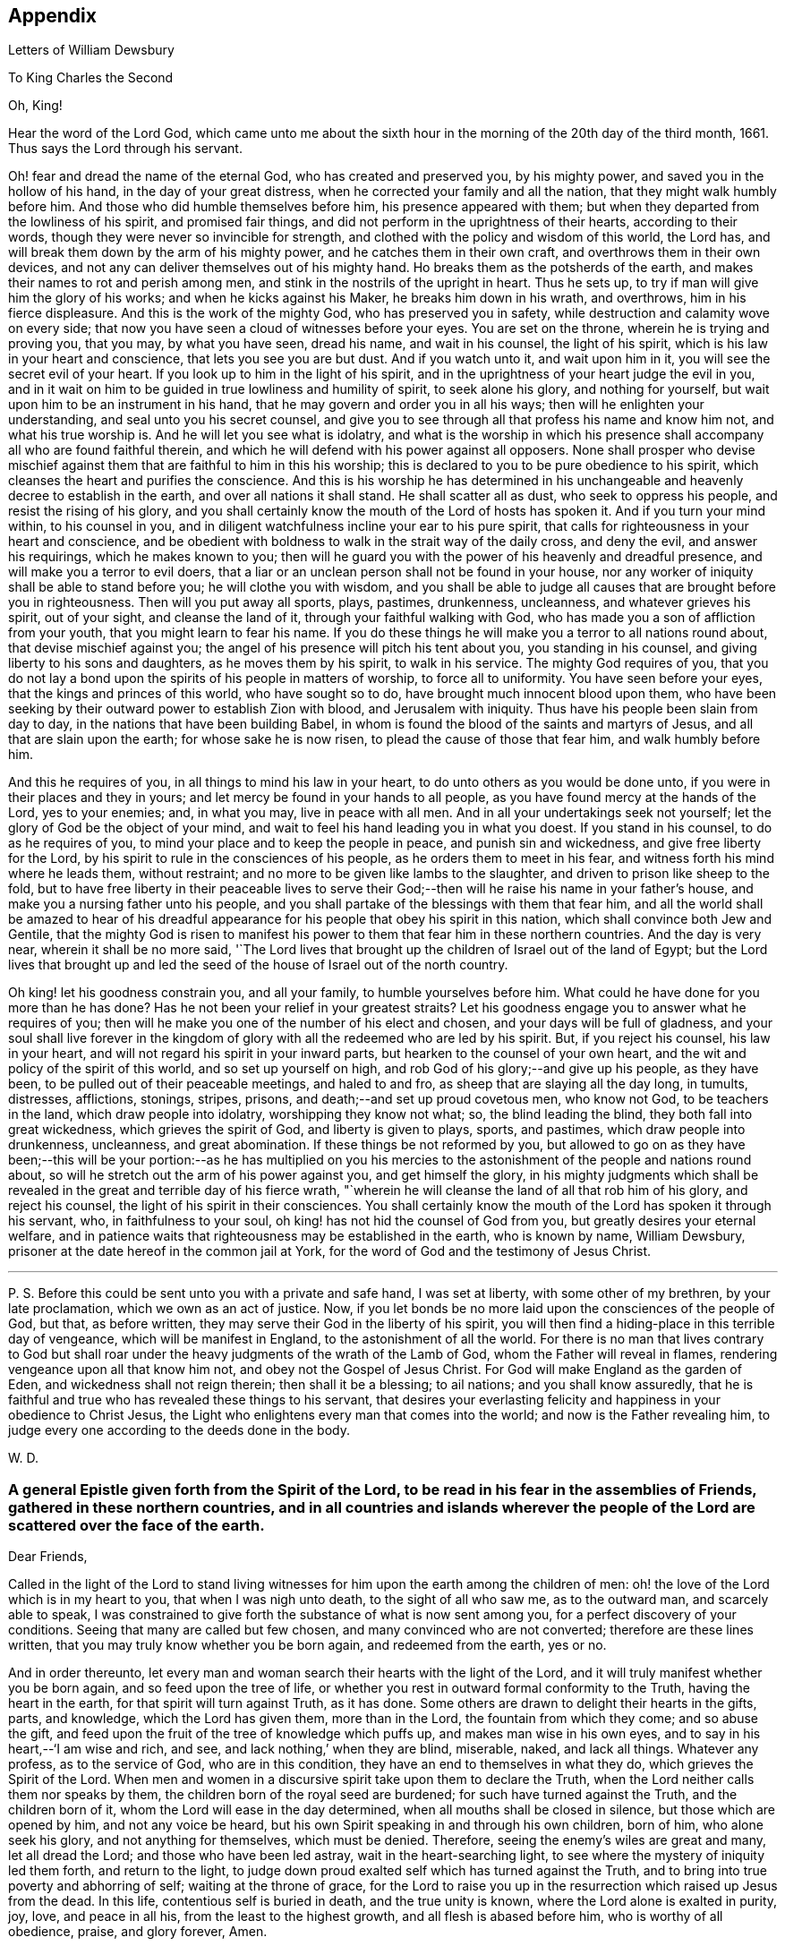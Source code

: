 == Appendix

[.chapter-subtitle--blurb]
Letters of William Dewsbury

[.letter-heading]
To King Charles the Second

[.salutation]
Oh, King!

Hear the word of the Lord God,
which came unto me about the sixth hour in the
morning of the 20th day of the third month,
1661.
Thus says the Lord through his servant.

Oh! fear and dread the name of the eternal God, who has created and preserved you,
by his mighty power, and saved you in the hollow of his hand,
in the day of your great distress, when he corrected your family and all the nation,
that they might walk humbly before him.
And those who did humble themselves before him, his presence appeared with them;
but when they departed from the lowliness of his spirit, and promised fair things,
and did not perform in the uprightness of their hearts, according to their words,
though they were never so invincible for strength,
and clothed with the policy and wisdom of this world, the Lord has,
and will break them down by the arm of his mighty power,
and he catches them in their own craft, and overthrows them in their own devices,
and not any can deliver themselves out of his mighty hand.
Ho breaks them as the potsherds of the earth,
and makes their names to rot and perish among men,
and stink in the nostrils of the upright in heart.
Thus he sets up, to try if man will give him the glory of his works;
and when he kicks against his Maker, he breaks him down in his wrath, and overthrows,
him in his fierce displeasure.
And this is the work of the mighty God, who has preserved you in safety,
while destruction and calamity wove on every side;
that now you have seen a cloud of witnesses before your eyes.
You are set on the throne, wherein he is trying and proving you, that you may,
by what you have seen, dread his name, and wait in his counsel, the light of his spirit,
which is his law in your heart and conscience, that lets you see you are but dust.
And if you watch unto it, and wait upon him in it,
you will see the secret evil of your heart.
If you look up to him in the light of his spirit,
and in the uprightness of your heart judge the evil in you,
and in it wait on him to be guided in true lowliness and humility of spirit,
to seek alone his glory, and nothing for yourself,
but wait upon him to be an instrument in his hand,
that he may govern and order you in all his ways;
then will he enlighten your understanding, and seal unto you his secret counsel,
and give you to see through all that profess his name and know him not,
and what his true worship is.
And he will let you see what is idolatry,
and what is the worship in which his presence shall
accompany all who are found faithful therein,
and which he will defend with his power against all opposers.
None shall prosper who devise mischief against them
that are faithful to him in this his worship;
this is declared to you to be pure obedience to his spirit,
which cleanses the heart and purifies the conscience.
And this is his worship he has determined in his unchangeable
and heavenly decree to establish in the earth,
and over all nations it shall stand.
He shall scatter all as dust, who seek to oppress his people,
and resist the rising of his glory,
and you shall certainly know the mouth of the Lord of hosts has spoken it.
And if you turn your mind within, to his counsel in you,
and in diligent watchfulness incline your ear to his pure spirit,
that calls for righteousness in your heart and conscience,
and be obedient with boldness to walk in the strait way of the daily cross,
and deny the evil, and answer his requirings, which he makes known to you;
then will he guard you with the power of his heavenly and dreadful presence,
and will make you a terror to evil doers,
that a liar or an unclean person shall not be found in your house,
nor any worker of iniquity shall be able to stand before you;
he will clothe you with wisdom,
and you shall be able to judge all causes that are brought before you in righteousness.
Then will you put away all sports, plays, pastimes, drunkenness, uncleanness,
and whatever grieves his spirit, out of your sight, and cleanse the land of it,
through your faithful walking with God,
who has made you a son of affliction from your youth,
that you might learn to fear his name.
If you do these things he will make you a terror to all nations round about,
that devise mischief against you;
the angel of his presence will pitch his tent about you, you standing in his counsel,
and giving liberty to his sons and daughters, as he moves them by his spirit,
to walk in his service.
The mighty God requires of you,
that you do not lay a bond upon the spirits of his people in matters of worship,
to force all to uniformity.
You have seen before your eyes, that the kings and princes of this world,
who have sought so to do, have brought much innocent blood upon them,
who have been seeking by their outward power to establish Zion with blood,
and Jerusalem with iniquity.
Thus have his people been slain from day to day,
in the nations that have been building Babel,
in whom is found the blood of the saints and martyrs of Jesus,
and all that are slain upon the earth; for whose sake he is now risen,
to plead the cause of those that fear him, and walk humbly before him.

And this he requires of you, in all things to mind his law in your heart,
to do unto others as you would be done unto,
if you were in their places and they in yours;
and let mercy be found in your hands to all people,
as you have found mercy at the hands of the Lord, yes to your enemies; and,
in what you may, live in peace with all men.
And in all your undertakings seek not yourself;
let the glory of God be the object of your mind,
and wait to feel his hand leading you in what you doest.
If you stand in his counsel, to do as he requires of you,
to mind your place and to keep the people in peace, and punish sin and wickedness,
and give free liberty for the Lord,
by his spirit to rule in the consciences of his people,
as he orders them to meet in his fear, and witness forth his mind where he leads them,
without restraint; and no more to be given like lambs to the slaughter,
and driven to prison like sheep to the fold,
but to have free liberty in their peaceable lives to serve
their God;--then will he raise his name in your father`'s house,
and make you a nursing father unto his people,
and you shall partake of the blessings with them that fear him,
and all the world shall be amazed to hear of his dreadful
appearance for his people that obey his spirit in this nation,
which shall convince both Jew and Gentile,
that the mighty God is risen to manifest his power to
them that fear him in these northern countries.
And the day is very near, wherein it shall be no more said,
'`The Lord lives that brought up the children of Israel out of the land of Egypt;
but the Lord lives that brought up and led the seed of
the house of Israel out of the north country.

Oh king! let his goodness constrain you, and all your family,
to humble yourselves before him.
What could he have done for you more than he has done?
Has he not been your relief in your greatest straits?
Let his goodness engage you to answer what he requires of you;
then will he make you one of the number of his elect and chosen,
and your days will be full of gladness,
and your soul shall live forever in the kingdom of
glory with all the redeemed who are led by his spirit.
But, if you reject his counsel, his law in your heart,
and will not regard his spirit in your inward parts,
but hearken to the counsel of your own heart,
and the wit and policy of the spirit of this world, and so set up yourself on high,
and rob God of his glory;--and give up his people, as they have been,
to be pulled out of their peaceable meetings, and haled to and fro,
as sheep that are slaying all the day long, in tumults, distresses, afflictions,
stonings, stripes, prisons, and death;--and set up proud covetous men, who know not God,
to be teachers in the land, which draw people into idolatry,
worshipping they know not what; so, the blind leading the blind,
they both fall into great wickedness, which grieves the spirit of God,
and liberty is given to plays, sports, and pastimes, which draw people into drunkenness,
uncleanness, and great abomination.
If these things be not reformed by you,
but allowed to go on as they have been;--this will be your
portion:--as he has multiplied on you his mercies to the
astonishment of the people and nations round about,
so will he stretch out the arm of his power against you, and get himself the glory,
in his mighty judgments which shall be revealed in the
great and terrible day of his fierce wrath,
"`wherein he will cleanse the land of all that rob him of his glory,
and reject his counsel, the light of his spirit in their consciences.
You shall certainly know the mouth of the Lord has spoken it through his servant, who,
in faithfulness to your soul, oh king! has not hid the counsel of God from you,
but greatly desires your eternal welfare,
and in patience waits that righteousness may be established in the earth,
who is known by name, William Dewsbury,
prisoner at the date hereof in the common jail at York,
for the word of God and the testimony of Jesus Christ.

[.small-break]
'''

P+++.+++ S. Before this could be sent unto you with a private and safe hand,
I was set at liberty, with some other of my brethren, by your late proclamation,
which we own as an act of justice.
Now, if you let bonds be no more laid upon the consciences of the people of God,
but that, as before written, they may serve their God in the liberty of his spirit,
you will then find a hiding-place in this terrible day of vengeance,
which will be manifest in England, to the astonishment of all the world.
For there is no man that lives contrary to God but shall roar
under the heavy judgments of the wrath of the Lamb of God,
whom the Father will reveal in flames, rendering vengeance upon all that know him not,
and obey not the Gospel of Jesus Christ.
For God will make England as the garden of Eden, and wickedness shall not reign therein;
then shall it be a blessing; to ail nations; and you shall know assuredly,
that he is faithful and true who has revealed these things to his servant,
that desires your everlasting felicity and happiness in your obedience to Christ Jesus,
the Light who enlightens every man that comes into the world;
and now is the Father revealing him,
to judge every one according to the deeds done in the body.

[.signed-section-signature]
W+++.+++ D.

[.blurb]
=== A general Epistle given forth from the Spirit of the Lord, to be read in his fear in the assemblies of Friends, gathered in these northern countries, and in all countries and islands wherever the people of the Lord are scattered over the face of the earth.

[.salutation]
Dear Friends,

Called in the light of the Lord to stand living witnesses for
him upon the earth among the children of men:
oh! the love of the Lord which is in my heart to you, that when I was nigh unto death,
to the sight of all who saw me, as to the outward man, and scarcely able to speak,
I was constrained to give forth the substance of what is now sent among you,
for a perfect discovery of your conditions.
Seeing that many are called but few chosen, and many convinced who are not converted;
therefore are these lines written, that you may truly know whether you be born again,
and redeemed from the earth, yes or no.

And in order thereunto,
let every man and woman search their hearts with the light of the Lord,
and it will truly manifest whether you be born again, and so feed upon the tree of life,
or whether you rest in outward formal conformity to the Truth,
having the heart in the earth, for that spirit will turn against Truth, as it has done.
Some others are drawn to delight their hearts in the gifts, parts, and knowledge,
which the Lord has given them, more than in the Lord, the fountain from which they come;
and so abuse the gift, and feed upon the fruit of the tree of knowledge which puffs up,
and makes man wise in his own eyes, and to say in his heart,--'`I am wise and rich,
and see, and lack nothing,`' when they are blind, miserable, naked, and lack all things.
Whatever any profess, as to the service of God, who are in this condition,
they have an end to themselves in what they do, which grieves the Spirit of the Lord.
When men and women in a discursive spirit take upon them to declare the Truth,
when the Lord neither calls them nor speaks by them,
the children born of the royal seed are burdened; for such have turned against the Truth,
and the children born of it, whom the Lord will ease in the day determined,
when all mouths shall be closed in silence, but those which are opened by him,
and not any voice be heard, but his own Spirit speaking in and through his own children,
born of him, who alone seek his glory, and not anything for themselves,
which must be denied.
Therefore, seeing the enemy`'s wiles are great and many, let all dread the Lord;
and those who have been led astray, wait in the heart-searching light,
to see where the mystery of iniquity led them forth, and return to the light,
to judge down proud exalted self which has turned against the Truth,
and to bring into true poverty and abhorring of self; waiting at the throne of grace,
for the Lord to raise you up in the resurrection which raised up Jesus from the dead.
In this life, contentious self is buried in death, and the true unity is known,
where the Lord alone is exalted in purity, joy, love, and peace in all his,
from the least to the highest growth, and all flesh is abased before him,
who is worthy of all obedience, praise, and glory forever, Amen.

And all dear Friends and brethren, love the light,
and rejoice in the judgments of the Lord, to have subtle self buried in death,
that whatsoever gifts of the Spirit, the Lord gives unto you,
if the enemy tempts you ever so strongly to puff you up in a self-priding spirit,
in what you have received of the Lord; yet his fear may be minded by you,
which keeps you in a true sense of your nothingness and emptiness in yourselves,
which causes you to wait in true self-denial, for the daily assistance,
and renewal of your strength in the resurrection of life in the Lord Jesus;
and the more he manifests his power with you,
the more empty and nothing you appear in your own eyes.
Thus is the true birth known, which makes self of no reputation,
that the Lord may be exalted in his unlimited power,
in manifesting himself in the poverty, emptiness,
and nothingness of his people who are born of him, that no flesh may glory before him;
but that all in truth say,--'`The Lord does all in me, and through me,
and the Lord shall have the glory.
I will sit in the dust at his feet to serve him and his people, in what I may,
while I have a being among the sons of men,
through whom we are raised up to sit in the heavenly places in Christ Jesus,
to the glory of his name forever.`'
This is the state of the true disciples of Christ who
cannot feed on the fruit of the tree of knowledge:
although in your journey and travels, you see the tree of knowledge to be good,
where it stands in its place, yet the fruit is not good to eat and feed upon,
because knowledge puffs up, but grace makes humble.

Therefore, dear brethren and sisters, who cannot live in any enjoyment,
but as you enjoy the life and presence of God,
from whom every good and perfect gift comes; although some of you be, in your own eyes,
the meanest among the people of the Lord; yes, sometimes your trials are so great,
that you are ready to account yourselves unworthy to be
numbered among the people of the Lord,
and yet you dare not disobey him, neither can you live without his presence;--O,
dear children of God! lift up your heads over
all temptations and accusations of the enemy;
for your groans and cries are entered into the ears of the Lord,
who in his love and mercies does constrain me to proclaim his
tender compassion to all who are truly poor in your spirits.
O! blessed are you among the children of men, for yours is the kingdom of God.
Therefore be not weary of waiting upon the Lord,
for in his own time he will turn your sorrows into joy,
and give to you the spirit of praises for the spirit of heaviness,
as he has done to many who have endured the like temptations, trials, and sufferings,
under which you wait this day for deliverance; and the Lord will be the same to you.
Be of good comfort; for as the serpent was lifted up in the wilderness,
so is the Son of Man lifted up in the light and covenant of life, to heal your wounds,
and save you from sin, and to give you victory over the enemy in all his appearances.
Through faith in the name of Christ, making war in righteousness,
and fighting the good fight in keeping the faith,
you will be made more than conquerors through his love shed abroad in your hearts,
which will cause you to speak of his goodness, and praise his name for all his mercies.

And all dear children of the Lord,
who witness in measure that you are truly baptized into his death,
and so are made partakers of his resurrection which is the life,
who worship him according to his own will,
and so are truly accepted of him,--watch and pray,
that you may be guided in the power of his spirit in all your ways.
Be careful that none be hasty to utter words before the Lord,
neither allow any sighs or groans, or anything to be heard to pass through you,
but as you have the seal of the spirit of the Lord, that he requires it of you.
This I am commanded to lay as a charge upon you,
that so all flesh may be truly silent before the Lord, and no voice be heard,
but the living spirit of the Lord speaking in his people, which,
you that wait in the fear of the Lord, and mind his leadings, may truly know.
As it is written, so do his children witness,--'`He that has my word,`' says the Lord,
'`let him speak my word faithfully;
is not my word like a fire and a hammer that breaks the rock in pieces?`'
Therefore, all mind to feel the word of the Lord speaking in you,
that the pure life of the spirit may be tasted and felt, in whatsoever you be exercised,
that so you may be fully assured it is not your own work, as man speaking of God,
but the Lord alone uttering his own voice in the power of his own spirit,
in what you are exercised in, whether it be to pray in sighs, or groans, or in words,
or to speak in exhortation or praises.
You are not to quench the spirit of the Lord in this his day,
in which he is come and does appear, giving various gifts unto his people,
as he did among his disciples who waited at Jerusalem
for the pouring forth of his spirit from on high.
But they that were strangers to the work of the spirit,
could not taste the life that spoke in them, but said, they were mad,
and full of new wine, etc.; but the Lord justified them,
it being the work of his own spirit; and although he gave unto them various gifts,
yet all in the unity of himself, in which they sacrificed,
in returning to the Lord his own with advantage, to the glory of his great name,
as his children do this day.
Blessed be his name forever, that out of the mouths of babes his praise is declared,
in their measures, as it is with those of higher growth in the Lord.
Thus the faithful laborers reap the fruit for which they travail,
that all the people of the Lord may be filled with his spirit,
and in the exercise and leadings thereof, become a body of living ministers,
and a family of prophets; the strong leading the weak by the hand,
and in tender love building up one another in their most holy faith,
which gives the victory over the world, to reign in the heavenly dominion.
This causes the children of the Most High, in the authority of the Lord,
to say to the greatest persecutors,--'`O man! do what you have power to do,
the God whom we serve is able to deliver us out of your hand; but if he will not,
we are resolved in his strength to allow what he permits man to do.`'
This is the holy resolution of all that are born again,
and cannot hide your heads in the time of persecution,
because you are born of the royal seed, and have overcome the beggarly, cowardly,
earthly spirit, through the blood of the Lamb, and the word of your testimony,
and no more love your lives unto death.

And all dear chosen vessels of the Lord,
seeing he has manifested his grace so largely to you,
be obedient with all diligence in walking answerably to his love and mercy received;
that as living witnesses for God,
you may shine forth in the beauty of holiness in all your ways.
And be careful in keeping your meetings at the time appointed,
every one endeavoring to be the first at the meeting,
that none give way to a careless spirit, as some have done,
and come to meetings when others have been a considerable time together,
and so become a burden to the diligent and obedient servants of the Lord.
Thus, the meetings are not so profitable to your comfort,
as when you meet diligently at the time,
waiting in the fear of the Lord to feel his sweet presence,
which will keep you awake in the life of his own spirit, to the glory of his name,
and the comfort of one another,
which will cause you to prize the opportunities God gives to you,
not knowing how soon you may be deprived of them.
And be tender one over another, and watch over one another with a pure single eye,
and every one see the beam cast out of your own eye,
before you go to spy a mote in others.
If any brother or sister offend, you that know, speak to them privately,
in all tenderness, to restore them; and this know,
'`whoever turns a sinner from the error of his ways, saves a soul from death,
and hides a multitude of sins.`'
But if they will not hear, take two or three more,
and speak to them again in the spirit of meekness, waiting,
and seeking the Lord for their recovery; but if they will not hear,
but persist in wickedness, then acquaint the church,
whom the Lord in his wisdom will order to deal with them for his own glory.

And in all things you do, I beseech you, do unto others,
as you would be done unto yourselves, that so you may all in your measures,
stand as saviors upon mount Zion, to the glory of the Lord,
in the power of his own spirit, which will cause the whisperer, backbiter, false accuser,
and tale-bearer to be driven away, and cast out of the house of the Lord.
Thus, in the good order of the holy Spirit of our God, we may all live;
that he alone in his dominion may reign in us, and among us,
whose government is upon his shoulders,
and all the crowns of the glory of man cast down at his feet,
that he may be exalted in ordering every member of the body in their place and service,
to his everlasting praise and glory.--Even so,
dear Father! carry on your work in all the churches of the saints,
scattered over the face of the earth,
that in the unity they may be established in the Lord, being one, and his name one,
and all the contrary swept away with the breath of your mouth,
and brightness of your coming:--so come.
Lord Jesus!
Take to you your great power,
and reign in your authority in and among your dear children,
to the astonishment of the nations, and all people that are not born again,
and to the exaltation of your own name and kingdom over all, who are worthy to reign,
blessed forever, and of whose dominion there is no end!

And all you faithful laborers in the Gospel of Christ,
who in true innocency travail in his strength,
and seek not anything for yourselves in what you do,
but to glorify the Lord in establishing his people in the living
unity in his own spirit:--O! blessed are you among the people;
my soul praises the Lord for you, and blesses his name,
that ever he raised up such a spirit in you; that in all the riches of the spirit,
God gives to you, yet you remain truly poor in yourselves,
and in deep humility become servants to his people for the Lord`'s sake; and being poor,
you make many rich in that which will abide fresh and green in the winter storms,
and will not fade away in the terrible blasts
which will come for the trial of his people,
and cause all hearts to fail, but what are born of his own nature.
Oh! dearly beloved brethren, feel my enlarged love,
which flows to you in the life received and enjoyed through death,
where there is no variableness nor shadow of change.

I remain your brother, in the word of his patience, to endure the suffering,
according to his determination, with all that love the Lord better than their lives.

[.signed-section-signature]
W+++.+++ D.

[.signed-section-context-close]
Warwick Jail, 14th of Tenth month, 1668.

[.letter-heading]
William Dewsbury to Friends

[.salutation]
Dear Friends,

In the light of Christ wait upon him,
to renew you in the spirit of your minds to serve the living God.
My dear Friends, mind your calling, unto which you are.
called, to wait in the light, to retain God in your knowledge,
to feel the work of regeneration perfected in you;
that you may truly learn to take up the cross daily,
and to feel the heavenly power manifest itself,
to raise you up in the life that makes self of no reputation,
and dries up the tongue of the Egyptian sea,
and brings all flesh to true silence in you before the Lord.
Then will not any be hasty to utter words before him,
but all in true watchfulness and prayer wait for
the heavenly inspiration of his holy Spirit,
to overcome your spirits, and to sanctify you,
in making you obedient to the heavenly government of Christ Jesus in you.
He will lead you out of your own thoughts and wills,
in a humble subjection to his blessed will, which will order you in all faithfulness,
to walk with God in your families, to be good examples by your good conduct;
that so you may have a testimony in the consciences of your children and servants,
and all with whom you have to do,
in having all your words and works seasoned with
the good savor of the spirit of the Lord;
that he may give you an assurance that the church of God is in every particular family,
and that you are his dwelling-place among the children of men.
Then will the angels of his presence pitch their tents about you,
in the day when this Scripture shall be fulfilled, as it is written,
'`Pour forth your vengeance, O Lord! upon the heathen that know you not,
and upon all the families that call not upon your name.`'

Dear Friends, be watchful in prayer always, that you may enjoy the heavenly life,
to exercise you in all faithfulness; strive to exceed in humility and carefulness.
In the name of the Lord Jesus Christ meet together, that he may exercise, guide,
and order you in all services for the blessed truth of our God; that,
in the meek spiritual life and love, you be subject to serve the Lord,
and one another in all tenderness of heart,
in doing unto others as you would have them do unto you.
Then will the Lord take delight in you,
and make you manifest to be his chosen jewels and saviors upon Mount Zion,
in repairing the breaches, and restoring the desolate,
and in love bringing back again those that have been driven away, or turned aside,
either to the right hand or to the left, in the hour of temptation and days of trial.

O, you meek, humble-spirited people of the Almighty God! lift up your heads,
and keep your minds stayed upon the Lord,
to help you to keep your habitations of peace within the gates of Zion,
where we have salvation for walls and bulwarks; whose confidence is in the Lord alone.
In him, I beseech you, live in the endeared love of Christ Jesus,
who gave his life to redeem us to himself,
and gives strength to his redeemed ones to forsake wife and children,
to give up our lives daily, in tumults, stripes, bloodshed, with cruel sufferings,
both in prison, and when at liberty, to bring enemies out of enmity,
in the light to be in union with God.
Oh! be entreated to seek the Lord,
to subject all your minds to the love of God in Christ Jesus, to rule in you;
then will the desire of my soul be answered, in your restoring and gathering to God,
as is before written,
who will then build you up in the unity of the spirit and bond of peace,
which will enable you with patience and meekness,
to weary out and overcome whatever is contrary to his pure,
peaceable and blessed nature:--the mouth of the Lord has spoken it,
through your brother and companion in the kingdom of
patience and tribulation in the Lord Jesus Christ.

[.signed-section-signature]
W+++.+++ D.

[.signed-section-context-close]
Warwick jail, the 10th of the Twelfth month, 1680

[.letter-heading]
A General Epistle to be Read in the Fear of God, In and Among the Assemblies of His People.

[.salutation]
My dear Friends,

In the light of the Lord, all watch and pray,
that you may receive power through faith in the name of
Christ to reign over your own thoughts and wills.
Then will you delight in taking up the daily cross and mortifying the earthly members,
that your conduct may be as becomes the Gospel of our Lord and Savior Jesus Christ.
This will make you manifest to the witness of God in every conscience,
that you are the salt of the earth, that have kept your state and habitation in God,
and retain the sweet savory spirit of life, which seasons all your words and works,
and ministers grace to all with whom you have any concern,
to the exalting of God`'s blessed truth over all that watch for evil,
which will cause their eyes to fail, and frustrate their expectations forever.
Amen.

And, dear Friends, I beseech you,
be faithful upon all accounts for the service of the blessed truth of God,
to meet together in his holy fear;
that you may receive the holy inspiration of his spirit,
to exercise you in what service God is pleased to call you unto,
whether in prayer to God,
or in exhortation to build up one another in your most holy faith;
to raise up the life in all,
that every one who is overcome with the powerful and heavenly motions,
cast their mite into God`'s treasury, and give him his own.
Thus will you feel the increase of his government in you that are faithful,
in the true measure of light and life; and more and more he will give unto you,
to the edifying of one another in love.
You will become epistles written in one another`'s hearts,
with the pure spirit of the living God,
which will bind you up in the unity of the spirit and bond of peace;
and what exercise soever is met with, while you are in the mortal body,
pray to the Lord to keep you in the life of his own spirit,
that patience may have its perfect work; that if you be smitten on the one cheek,
turn the other cheek to the smiter also; and if you be reviled, revile not again,
but in deep humility and patience, wait in the pure, meek,
peaceable spirit of our Lord Jesus,
who was made perfect through sufferings;--so are his dear and chosen jewels,
who bear his name in righteousness, and have their eye to the God of their help,
and their confidence is in the Lord alone.

O you blessed of the Lord! be glad in his name,
who will not let any whose confidence is in him alone,
allow more than he will give strength to bear,
and will sweeten the cup of your tribulation with his blessed presence,
which will cause your hearts to rejoice, and sing in all your trials;
and will give you your portion forever with the blessed assembly,
that John spoke of in the 7th of the Revelations--a number that no man could number,
that had passed through the great tribulation,
and washed their garments and made them white in the blood of the Lamb;
therefore are they before the throne of God,
and serve him day and night in his holy temple;--and he
that sits on the throne shall dwell among them,
and feed them, and lead them to the living fountains of waters,
where God shall wipe away all tears of sorrow from their eyes, forever.
This is your portion, dear children of the living God, who in true love to him,
have waited upon him in the light of Christ,
to be buried with him in his spiritual baptism and made conformable to him
in his sufferings and death--and in the deep sense of your present strait,
being made conformable in measure to our Lord and Savior,
you cry as he did upon the cross, when he bore the sins and transgressions of his people,
'`My God, my God, why have you forsaken me?
Even so do you his dear children, in your measure,
passing through the great tribulations,
being made of the number of the slain of the Lord.

Here is first a passing through the great tribulation,
to be made of the number of the slain of the Lord; and,
being truly humbled into his blessed will, in a deep sense of poverty of spirit,--there,
wait upon the Lord, until he create you to a lively hope,
and give you a possession of his blessed life, that is hid with Christ in God,
and so marry you to himself in his own righteousness,
which he gives you for your wedding-garment.
The love of God constrains you to walk in all strict
observations that are required of you to be done;
but no more to lean upon them for life,
but have all your obedience accepted of God through faith in the light, life,
and name of Christ, in whom you now are the righteousness of God forever,
in giving up freely to be guided by his spirit in faithfulness to the end.

O! ever blessed and happy people, who do witness fulfilled in you what is here written;
lift up your heads and rejoice in the Lord, and in his humble, meek, and pure spirit,
which makes self of no reputation;
but through your obedience to Christ Jesus the true Light,
in whom you come to witness the Lord to be one,
and his name one--and you that never had power to believe in his name,
until he gave you power to believe;--you are one in the Lord forever.
And here is the joyful unity with the Father in the Son,
and one with another in the love of Christ, who bought us with his blood,
which the gates of hell can never prevail against.

And all you, my ancient brethren and sisters,
who have obtained this blessed dominion and
everlasting inheritance,--I bless God for you,
who I do believe will take care to answer the desire of my soul,
for the comfort of the young and tender babes;
for whose sake I had this concern upon my spirit,
to lay before them the true passage into the footsteps,
where the tribulated companions have traveled that are married to the Lord of life,
and have upon them their wedding-garment,
that they may not come short who are upon their travel
towards the same inheritance in Christ the true light.
I dearly beseech you, whom God has sealed up with his holy Spirit,
to your full assurance of God`'s everlasting love in Christ Jesus,
that you watch over the tender and tribulated ones, and in what can possibly be done,
strengthen their faith;
that they may come into the heavenly unity with the Father in the Son,
and sit down with all them who have been made
conformable to Christ in his sufferings and death;
and that, in the heavenly resurrection, blessed and everlasting peace,
they may sing hallelujah and high praises to the Lord their
God,--over all the wrath that is in the children of men,
which will come to an end, and vanish away like smoke,
before you whom the Lord has called, in meekness, and patience,
to bear his name in righteousness, in the sweet savory spirit of Jesus Christ, over all,
blessed forever, Amen.--In which, the Lord keep you all, with my soul,
faithful unto the end,
is the breathing of the spirit of your brother and companion in
tribulation and in the kingdom and patience of the Lord Jesus Christ.

And further, I have this to communicate to my friends and brethren:
that what has come to pass these late years,
has been for lack of watchfulness to be guided by the spirit of the Lord.
Love has been quenched in many, in whom offenses have entered, and separation followed;
which has deeply wounded my spirit, having endeavored,
to the utmost of my power in the love of God, to prevent such proceedings;
and so have I done in many years past, by preventing papers ready to be printed,
from being published, that were of a tendency to quench the love of one towards another.
And when Jeffery Bullock`'s papers were published in print,
which would appear to the reader of a tendency leading to the breach of unity,
which would cause the enemies of God to rejoice; it did so wound my spirit,
that for many weeks those who saw me did not
expect that I should continue long in the body;
but God in his mercy restored strength in his appointed time.
And when I heard,
that some in the west intended to publish in print against some Friends,
I bore my testimony against such proceedings, and told one who favored what was intended,
that I would have my hand cut off before I would exercise it in such undertakings;
and desired him to speak to W. R. +++[+++William Rogers,]
that he would not proceed in publishing anything of that nature; for if he did,
it would be a prejudice to truth, and would produce very sad consequences,
and my spirit would be deeply wounded, as it is this day, through these proceedings,
of those who voluntarily, through lack of love,
cast away the judgment that is given to the
saints to keep all sweet and savory among us,
into the hands of the enemies of God, as an inlet for them to come into the midst of us,
to sit as judges and trample upon us.
So this is written to clear my conscience of all false reports cast upon me,
as that I have encouraged what is brought forth of this kind, and to satisfy all Friends,
that I have labored according to the ability God has given me,
to prevent the publishing all things of that nature, as aforesaid.
And I have admonished all concerned that I could meet with,
to have a care of watching for evil, lest they provoke one another to wrath,
and so quench love; but rather to look at the good in one another, and,
in the love of God,
labor to preserve them out of any weakness which they saw lay near to attend them;
that so the pure, holy Spirit of life and love, which first gathered us into itself,
to be a people in God,
and in his authority to reign over what is contrary to his blessed nature,
may again restore, where it is lacking,
in the universality of its blessed power,--making up the breaches,
and restoring the desolate ones,
and causing every one that professes the blessed truth of God,
to love their neighbor as themselves; and so to do unto all,
as they would have others to do unto them.
Thus, all concerned in this exercise,
who seek the peace of his people in the measure of the grace of God in Christ,
may stand as saviors upon Mount Zion, to the honor of the name of the Lord our God,
and the comfort of all who love not their lives unto death, serving the Lord,
and his dear and chosen people, in the meek, patient,
and peaceable spirit of our Lord Jesus Christ.

In which, the Lord keep you all with my soul; that, in his pure and peaceable dominion,
we all may throw down our crowns before his throne, and unanimously sing,--All glory,
honor, praises, thanksgiving, and dominion be given to him,
who is found worthy to sit upon his throne in all our consciences, Christ Jesus,
the true light, and hope of our glory! even so be it,
with all that profess his blessed truth, says my soul in the name of the Lord.

[.signed-section-signature]
W+++.+++ D.

[.signed-section-context-close]
From Warwick, the 8th day of the Third month, l683

[.letter-heading]
William Dewsbury to Friends in Bristol

My dear, faithful, suffering brethren and sisters in Bristol, Gloucester, and elsewhere,
for the word of God, and testimony of our Lord and Savior, Jesus Christ: Oh,
lift up your heads,
you whose days are prolonged to see this blessed day which was
sounded in your ears above twenty years by-past,
and are counted worthy to receive this crown of his suffering spirit.
All you that freely resign to suffer for his name in true sincerity,
shall reign forever with him in eternal glory.
Therefore, in the name of the Lord, I beseech you all, convinced of God`'s blessed truth,
not to lend your ear to any counsel in you, or without you,
that would cause you to fly sufferings, and so deny the suffering Jesus before men;
for if you do, you know it is written, that he will deny you before his heavenly Father, etc.
But all you who so love the Lord, that you dare not but do as godly Daniel did,
walk with your God as at other times, with the hazard of both estate, liberty,
and life--oh! blessed be the day that ever the Lord crowned you with
this frame of spirit in receiving Jesus to be your guide.
Even so, the Lord keep you, and lead you to the living fountain of water,
which in the light is opened in you.
Give not way to your own thoughts,
but in the light judge them down as fast as they appear;
then will you be kept out of the straitness of your own bowels,
in heavenly enlargedness in the will of God, whose thoughts are good and not evil,
to give you all an expected end, in answering the desires he has raised up in you,
to do his will.

Therefore arise in the pure, peaceable spirit of the Lord;--cast your care upon him;
he will arm you with patience to endure the tribulation,
which will cause the beholders to admire,
as it is written in the Scriptures of truth:--
behold the patience and faith of the saints,
which will overcome all that withstands the rising of his glory,
who is the God of our help,
over all blessed forever--here is the rest of your tribulated
brother in the kingdom and patience of Christ Jesus.

[.signed-section-signature]
W+++.+++ D.

[.signed-section-context-close]
Warwick, 17th of the Fifth month, 1682

[.letter-heading]
William Dewsbury to Edward Nightingale of York

[.salutation]
My ancient Friend!

Whom the Lord, counted worthy to receive his blessed truth,
with many in that city and county, when he sent forth his servants,
and called me to forsake wife and children, and to give up my life daily unto his will,
to endure stripes and bruises in many tumults, with the rest of my faithful brethren,
who loved not our lives to death for your sakes,
to gather you and all that received the truth,
that you might enjoy the presence of the Lord.
And among many others, we counted you worthy to receive his servants,
who meet together in the heavenly unity in the truth; for which, both you and I,
with many of the servants of God, were put into prison,
as many of his servants are this day.
And the blessed presence of God kept, and does keep,
them that truly fear his name in sweet unity and peace in himself and one with another,
to their everlasting comfort, and to the confounding the enemies of God,
who beheld their steadfast standing,
and entire union in bearing their faithful testimony in
whatever they were called unto for the truth of God.
This did not only confound God`'s enemies,
but many were convinced and received the truth in the love of it,
beholding the unity of faithful Friends, to their comfort,
and the honor of the name of the Lord; which caused my soul,
with the rest of the faithful laborers, to praise the name of the Lord,
in having blessed the travail of our souls,
and given us to see the fruit of our labor in his vineyard,
and the peace and unity of his people.

But, of late I have heard that you, my ancient friend, Edward Nightingale and John Cox,
with some others in that city,
do meet together in a separating spirit apart from the rest of Friends in the city,
which casts a stumbling-block in the way of many.
And, instead of gathering people to receive the truth, you scatter and drive them away;
and it gives great advantage to them that watch for evil, and is of a bad savor,
and wounding to the spirits of them that truly fear the Lord.
I can truly say, your meeting in that separating spirit,
which is such an evil savor in the nation, has been,
and is more afflicting to me than all the persecutions
and imprisonments I have endured unto this day.

Therefore, I entreat and beseech you, my ancient friend, Edward Nightingale,
with all that meet in the separation from the rest of Friends in the city,
to turn your minds to the light of Christ in you,
which will let you see you have not done well,
and with it judge that which has led you to separate from Friends;
and return to meet with them in the city, in the sweet concord, love,
and unity in the life of the blessed truth, as in the days of old and years past.
I am a witness with the rest of faithful Friends, that in all our meetings,
whether in the prison or in the city, we never lacked the sweet appearance of Christ,
our life, in us and among us, according to his promise and to our comfort.
And so it is now, with all that meet in his name, and in unity with his people,
as we did in those days.
It was many years before the enemy could get any entrance to
make a breach among those that profess God`'s blessed truth,
to draw some into a self-separation, as he has done you and too many more elsewhere.
I do assure you, it is the work of the enemy of your souls.
You should not have separated, but have kept your places among Friends;
and not have taken offense because they saw there might be some
service for truth in meeting twice on the first-day of the week.
It is very likely, that some in that city who had a love to truth,
might get an opportunity to come to one of those meetings.
It is very much to me, how you let the enemy so get over you,
as to cause you to separate from Friends;
whereas had you kept your places in meeting with them,
you in time might have seen a service in meeting twice a day as well as they.
You may be sure that separation neither restores any to the love of truth,
nor gathers any to God,
but rather scatters and drives away some that were gathered in love to truth
by the painful and faithful laborers who were sent of the Lord.
Therefore, in the yearnings of the love of God to you, I once more beseech you,
that in humiliation you wait in the light of Christ,
and he will let you see how the enemy led you out of your places,
when you separated from meeting with Friends; and in yielding obedience to the light,
it will bring you into your places again, to meet with Friends to your comfort,
and the honor of the name of the Lord, according to the counsel of the Lord in my heart,
here sent unto you.

But if you reject the counsel of the Lord in these lines,
which in his love I am moved to send unto you, then shall I lament your condition,
because of the evil consequence your separation will produce to your sorrow,
and the wounding of many whom God would not have
wounded;--for which you must give an account.
And before you lay down your heads in peace, you will remember me,
who have not hid from you the counsel of the Lord.

[.signed-section-signature]
W+++.+++ D.

[.signed-section-context-close]
Warwick, 21st of Eleventh month, 1684

[.letter-heading]
William Dewsbury to Friends

Dear, precious, and beloved Friends,
called in the light of the Lord to stand living witnesses for God,
in the midst of a crooked, wicked, perverse, and untoward generation.

Dear Friends, in the pure and meek spirit of the Lord, enter into the chamber of rest,
which God has prepared for you in his unlimited power.
Stay your minds, and keep your confidence, and hold fast your faith,
that so the door may be shut,
that not anything may enter which would produce feebleness of mind, faintness of spirit,
or in the least measure cause you to stagger at the promises of the Lord,
who has promised he will never leave us, nor forsake us.
Then, what trial soever any of us be called unto, who love the Lord,
and have given up our names unto him, he will not allow one hair of our heads to perish,
but what shall be to the glory of his name, and the comfort of our souls forever.
Many of us are witnesses of the faithfulness of our God,
in making our passage pleasant through all trials and
sufferings that have been unto this day;
which is now manifesting itself, as was proclaimed among you in times past.

Therefore, I beseech you all, dear Friends, put not the day of the Lord afar off;
for a general trial will come on all who make mention of the name of the Lord,
that it may be known, who are truly born of God and who are not;
that his precious jewels may be made up,
who shall more and more shine forth in the brightness of his glory,
being established in his light, life, and love,
against which the gates of hell cannot prevail,
because the Lord is the strength of all that are born again.
And for their sakes, he is making a short work in the earth,
to hasten his peculiar people through these trials,
according to the determination of his own will, for the glory of his name,
and the comfort of the righteous seed which the Lord has blessed; that so,
he may establish peace in the earth, and purity and holiness among the children of men,
which will be the end of all these tribulations.

Therefore, wait in the faith and patience, and be faithful in obedience,
as at other times, with the loins of your minds girt up to the Lord,
to rest in his unlimited power, and reign in a quiet still mind,
giving up both goods and life freely; casting all your care upon the Lord;
who will answer the expectation of his people, and work a mighty deliverance,
neither by sword nor spear, but by his own outstretched arm,
in the day of his dreadful vengeance, which he is hastening upon the earth,
that shall cause all hearts to fail who know not God.
The wicked shall confess to his righteous judgments,
and the righteous shall bow before him, and the heathen shall know he is our God,
and that we have not trusted in his name in vain;
for he will judge righteously upon the earth,
and give unto every man according to the deeds done in the body.
Then, woe to the proud and wicked, it shall go ill with them!
Ah! but, you dear suffering innocent people of the Lord, lift up your hands and rejoice,
for the Lord is tender over you as towards the apple of his eye,
and great is the reward of the faithful;
it is you who shall reap the fruit of your doings, and shall rejoice,
when the wicked shall howl, in the sense of his fierce wrath,
for he will get him self a glorious name,
in consuming his enemies with the breath of his mouth, and the brightness of his coming.

Even so, hasten your work, oh Lord! it is the breathing of my soul, with all yours,
that your dear children may be delivered from their oppressors,
that in your power and life they may be kept by you,
to the perfecting your glory forever!--where is the rest of your dear brother,

[.signed-section-signature]
W+++.+++ D.

[.letter-heading]
William Dewsbury to Friends in Yorkshire.

[.salutation]
My dear Friends, who are convinced of the blessed truth,

Wait in the light,
that you may truly experience Christ in you, baptizing you with the Holy Ghost and fire,
rendering vengeance upon all in you that obeys not the Gospel of our Lord Jesus Christ,
and so you will come to witness you are of the number of the slain of the Lord,
and conformable to him in his sufferings and death.
And you that are in the sense of your miserable and lost estate, wait upon the Lord,
weeping and seeking the Lord your God,
asking the way to Zion with your faces thitherward,
until the Lord cause your souls to hear the voice of the Son of God,
and they that hear his voice live, but not in themselves, nor to themselves,
but the life you then live is Christ in you, and you in him.
Oh! blessed are you that witness what is here written;
for you are the true members of the body of Christ, who abhor yourselves,
and admire the Lord with all his saints, in whom he is admired.
Oh! praise the Lord all you his dear children for his wonderful works,
in leading you in his narrow way, and through his strait gate, which so few find.
The Lord keep you by his mighty power, that you may contend for the faith, and keep it,
which the Lord has delivered unto his saints,
that through faith you may have victory over your own wills, and over the world,
with all the pomp, pride, and pleasure of it, and so delight in the daily cross,
to be the well-seasoned, savory people, in all your words and works,
to glorify our Father which is in heaven:--even so be it with you,
is the prayer of your ever-loving brother,

[.signed-section-signature]
William Dewsbury
